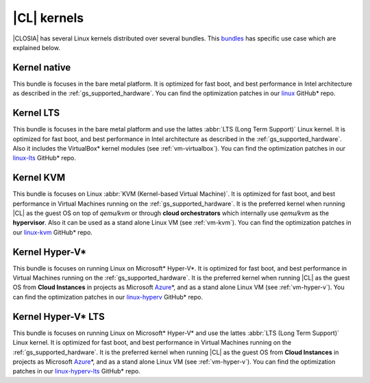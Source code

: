 .. _gs_clear-linux-kernels:

|CL| kernels
############

|CLOSIA| has several Linux kernels distributed over several bundles. This
`bundles`_ has specific use case which are explained below.

Kernel native
=============

This bundle is focuses in the bare metal platform. It is optimized for
fast boot, and best performance in Intel architecture as described in the
:ref:`gs_supported_hardware`. You can find the optimization patches 
in our `linux`_ GitHub* repo.

Kernel LTS
==========

This bundle is focuses in the bare metal platform and use the lattes
:abbr:`LTS (Long Term Support)` Linux kernel. It is optimized for
fast boot, and best performance in Intel architecture as described in the
:ref:`gs_supported_hardware`. Also it includes the VirtualBox* kernel
modules (see :ref:`vm-virtualbox`). You can find the optimization patches 
in our `linux-lts`_ GitHub* repo.

Kernel KVM
=============

This bundle is focuses on Linux :abbr:`KVM (Kernel-based Virtual Machine)`.
It is optimized for fast boot, and best performance in Virtual Machines
running on the :ref:`gs_supported_hardware`.
It is the preferred kernel when running |CL| as the guest OS
on top of *qemu/kvm* or through **cloud orchestrators** which
internally use *qemu/kvm* as the **hypervisor**.
Also it can be used as a
stand alone Linux VM (see :ref:`vm-kvm`). You can find the
optimization patches in our `linux-kvm`_ GitHub* repo.

Kernel Hyper-V*
===============

This bundle is focuses on running Linux on Microsoft* Hyper-V*.
It is optimized for fast boot, and best performance in Virtual Machines
running on the :ref:`gs_supported_hardware`.
It is the preferred kernel when running |CL| as the guest OS
from **Cloud Instances** in projects as Microsoft `Azure`_\*, and as a
stand alone Linux VM (see :ref:`vm-hyper-v`). You can find the
optimization patches in our `linux-hyperv`_ GitHub* repo.

Kernel Hyper-V* LTS
===================

This bundle is focuses on running Linux on Microsoft* Hyper-V* and use the
lattes :abbr:`LTS (Long Term Support)` Linux kernel.
It is optimized for fast boot, and best performance in Virtual Machines
running on the :ref:`gs_supported_hardware`.
It is the preferred kernel when running |CL| as the guest OS
from **Cloud Instances** in projects as Microsoft `Azure`_\*, and as a
stand alone Linux VM (see :ref:`vm-hyper-v`). You can find the
optimization patches in our `linux-hyperv-lts`_ GitHub* repo.

.. _linux: https://github.com/clearlinux-pkgs/linux
.. _linux-lts: https://github.com/clearlinux-pkgs/linux-lts
.. _linux-kvm: https://github.com/clearlinux-pkgs/linux-kvm
.. _linux-hyperv: https://github.com/clearlinux-pkgs/linux-hyperv
.. _linux-hyperv-lts: https://github.com/clearlinux-pkgs/linux-hyperv-lts
.. _bundles: https://github.com/clearlinux/clr-bundles
.. _CIAO: https://github.com/01org/ciao
.. _Azure: https://azuremarketplace.microsoft.com/en-us/marketplace/apps/clear-linux-project.clear-linux-os

